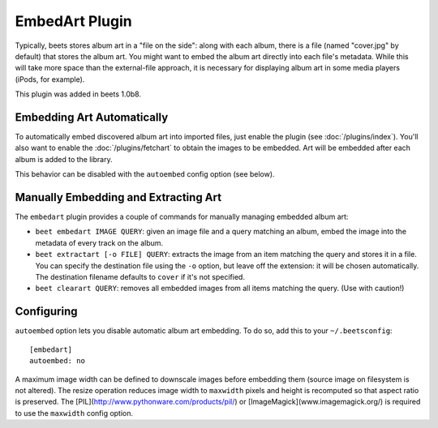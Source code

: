 EmbedArt Plugin
===============

Typically, beets stores album art in a "file on the side": along with each
album, there is a file (named "cover.jpg" by default) that stores the album art.
You might want to embed the album art directly into each file's metadata. While
this will take more space than the external-file approach, it is necessary for
displaying album art in some media players (iPods, for example).

This plugin was added in beets 1.0b8.

Embedding Art Automatically
---------------------------

To automatically embed discovered album art into imported files, just enable the
plugin (see :doc:`/plugins/index`). You'll also want to enable the
:doc:`/plugins/fetchart` to obtain the images to be embedded. Art will be
embedded after each album is added to the library.

This behavior can be disabled with the ``autoembed`` config option (see below).

Manually Embedding and Extracting Art
-------------------------------------

The ``embedart`` plugin provides a couple of commands for manually managing
embedded album art:

* ``beet embedart IMAGE QUERY``: given an image file and a query matching an
  album, embed the image into the metadata of every track on the album.

* ``beet extractart [-o FILE] QUERY``: extracts the image from an item matching
  the query and stores it in a file. You can specify the destination file using
  the ``-o`` option, but leave off the extension: it will be chosen
  automatically. The destination filename defaults to ``cover`` if it's not
  specified.

* ``beet clearart QUERY``: removes all embedded images from all items matching
  the query. (Use with caution!)

Configuring
-----------

``autoembed`` option  lets you disable automatic album art embedding. 
To do so, add this to your ``~/.beetsconfig``::

    [embedart]
    autoembed: no

A maximum image width can be defined to downscale images before embedding them 
(source image on filesystem is not altered). The resize operation reduces image width to 
``maxwidth`` pixels and height is recomputed so that aspect ratio is preserved.  
The [PIL](http://www.pythonware.com/products/pil/) or [ImageMagick](www.imagemagick.org/) is required 
to use the ``maxwidth`` config option. 